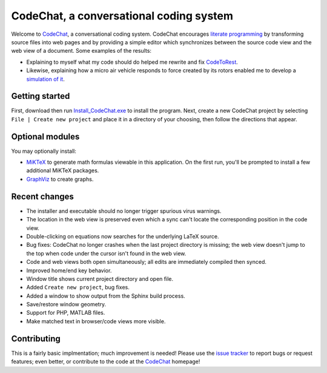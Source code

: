 CodeChat, a conversational coding system
========================================
Welcome to CodeChat_, a conversational coding system. CodeChat encourages `literate programming <http://www.literateprogramming.com/>`_ by transforming source files into web pages and by providing a simple editor which synchronizes between the source code view and the web view of a document. Some examples of the results:

- Explaining to myself what my code should do helped me rewrite and fix `CodeToRest <https://dl.dropbox.com/u/2337351/CodeChat/doc/CodeChat/CodeToRest.py.html>`_.
- Likewise, explaining how a micro air vehicle responds to force created by its rotors enabled me to develop a `simulation of it <https://dl.dropbox.com/u/2337351/MAV_class/Python_tutorial/mav3d_simulation.py.html>`_.

Getting started
---------------
First, download then run `Install_CodeChat.exe <https://dl.dropbox.com/u/2337351/CodeChat/Install_CodeChat.exe>`_ to install the program. Next, create a new CodeChat project by selecting ``File | Create new project`` and place it in a directory of your choosing, then follow the directions that appear.

Optional modules
----------------
You may optionally install:

* `MiKTeX <http://miktex.org>`_ to generate math formulas viewable in this application. On the first run, you'll be prompted to install a few additional MiKTeX packages.
* `GraphViz <http://www.graphviz.org/>`_ to create graphs.

Recent changes
--------------
- The installer and executable should no longer trigger spurious virus warnings.
- The location in the web view is preserved even which a sync can't locate the corresponding position in the code view.
- Double-clicking on equations now searches for the underlying LaTeX source.
- Bug fixes: CodeChat no longer crashes when the last project directory is missing; the web view doesn't jump to the top when code under the cursor isn't found in the web view.
- Code and web views both open simultaneously; all edits are immediately compiled then synced.
- Improved home/end key behavior.
- Window title shows current project directory and open file.
- Added ``Create new project``, bug fixes.
- Added a window to show output from the Sphinx build process.
- Save/restore window geometry.
- Support for PHP, MATLAB files.
- Make matched text in browser/code views more visible.

Contributing
------------
This is a fairly basic implmentation; much improvement is needed! Please use the `issue tracker <http://bitbucket.org/bjones/documentation/issues?status=new&status=open>`_ to report bugs or request features; even better, or contribute to the code at the CodeChat_ homepage!

.. _CodeChat: https://bitbucket.org/bjones/documentation